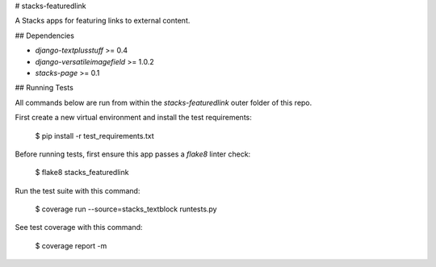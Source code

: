 # stacks-featuredlink

A Stacks apps for featuring links to external content.

## Dependencies

* `django-textplusstuff` >= 0.4
* `django-versatileimagefield` >= 1.0.2
* `stacks-page` >= 0.1

## Running Tests

All commands below are run from within the `stacks-featuredlink` outer folder of this repo.

First create a new virtual environment and install the test requirements:

    $ pip install -r test_requirements.txt

Before running tests, first ensure this app passes a `flake8` linter check:

    $ flake8 stacks_featuredlink

Run the test suite with this command:

    $ coverage run --source=stacks_textblock runtests.py

See test coverage with this command:

    $ coverage report -m


